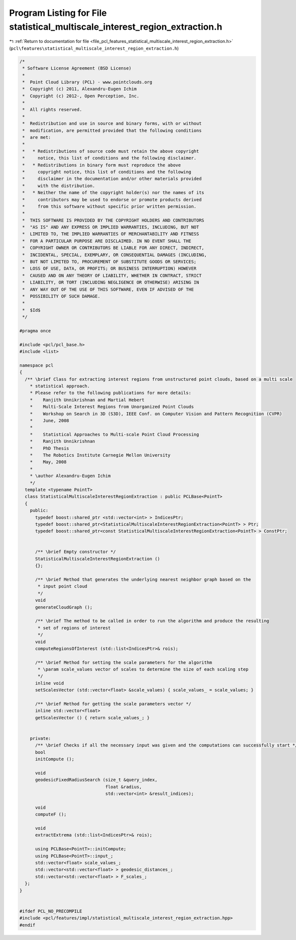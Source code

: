 
.. _program_listing_file_pcl_features_statistical_multiscale_interest_region_extraction.h:

Program Listing for File statistical_multiscale_interest_region_extraction.h
============================================================================

|exhale_lsh| :ref:`Return to documentation for file <file_pcl_features_statistical_multiscale_interest_region_extraction.h>` (``pcl\features\statistical_multiscale_interest_region_extraction.h``)

.. |exhale_lsh| unicode:: U+021B0 .. UPWARDS ARROW WITH TIP LEFTWARDS

.. code-block:: cpp

   /*
    * Software License Agreement (BSD License)
    *
    *  Point Cloud Library (PCL) - www.pointclouds.org
    *  Copyright (c) 2011, Alexandru-Eugen Ichim
    *  Copyright (c) 2012-, Open Perception, Inc.
    *
    *  All rights reserved.
    *
    *  Redistribution and use in source and binary forms, with or without
    *  modification, are permitted provided that the following conditions
    *  are met:
    *
    *   * Redistributions of source code must retain the above copyright
    *     notice, this list of conditions and the following disclaimer.
    *   * Redistributions in binary form must reproduce the above
    *     copyright notice, this list of conditions and the following
    *     disclaimer in the documentation and/or other materials provided
    *     with the distribution.
    *   * Neither the name of the copyright holder(s) nor the names of its
    *     contributors may be used to endorse or promote products derived
    *     from this software without specific prior written permission.
    *
    *  THIS SOFTWARE IS PROVIDED BY THE COPYRIGHT HOLDERS AND CONTRIBUTORS
    *  "AS IS" AND ANY EXPRESS OR IMPLIED WARRANTIES, INCLUDING, BUT NOT
    *  LIMITED TO, THE IMPLIED WARRANTIES OF MERCHANTABILITY AND FITNESS
    *  FOR A PARTICULAR PURPOSE ARE DISCLAIMED. IN NO EVENT SHALL THE
    *  COPYRIGHT OWNER OR CONTRIBUTORS BE LIABLE FOR ANY DIRECT, INDIRECT,
    *  INCIDENTAL, SPECIAL, EXEMPLARY, OR CONSEQUENTIAL DAMAGES (INCLUDING,
    *  BUT NOT LIMITED TO, PROCUREMENT OF SUBSTITUTE GOODS OR SERVICES;
    *  LOSS OF USE, DATA, OR PROFITS; OR BUSINESS INTERRUPTION) HOWEVER
    *  CAUSED AND ON ANY THEORY OF LIABILITY, WHETHER IN CONTRACT, STRICT
    *  LIABILITY, OR TORT (INCLUDING NEGLIGENCE OR OTHERWISE) ARISING IN
    *  ANY WAY OUT OF THE USE OF THIS SOFTWARE, EVEN IF ADVISED OF THE
    *  POSSIBILITY OF SUCH DAMAGE.
    *
    *  $Id$
    */
   
   #pragma once
   
   #include <pcl/pcl_base.h>
   #include <list>
   
   namespace pcl
   {
     /** \brief Class for extracting interest regions from unstructured point clouds, based on a multi scale
       * statistical approach.
       * Please refer to the following publications for more details:
       *    Ranjith Unnikrishnan and Martial Hebert
       *    Multi-Scale Interest Regions from Unorganized Point Clouds
       *    Workshop on Search in 3D (S3D), IEEE Conf. on Computer Vision and Pattern Recognition (CVPR)
       *    June, 2008
       *
       *    Statistical Approaches to Multi-scale Point Cloud Processing
       *    Ranjith Unnikrishnan
       *    PhD Thesis
       *    The Robotics Institute Carnegie Mellon University
       *    May, 2008
       *
       * \author Alexandru-Eugen Ichim
       */
     template <typename PointT>
     class StatisticalMultiscaleInterestRegionExtraction : public PCLBase<PointT>
     {
       public:
         typedef boost::shared_ptr <std::vector<int> > IndicesPtr;
         typedef boost::shared_ptr<StatisticalMultiscaleInterestRegionExtraction<PointT> > Ptr;
         typedef boost::shared_ptr<const StatisticalMultiscaleInterestRegionExtraction<PointT> > ConstPtr;
   
   
         /** \brief Empty constructor */
         StatisticalMultiscaleInterestRegionExtraction ()
         {};
   
         /** \brief Method that generates the underlying nearest neighbor graph based on the
          * input point cloud
          */
         void
         generateCloudGraph ();
   
         /** \brief The method to be called in order to run the algorithm and produce the resulting
          * set of regions of interest
          */
         void
         computeRegionsOfInterest (std::list<IndicesPtr>& rois);
   
         /** \brief Method for setting the scale parameters for the algorithm
          * \param scale_values vector of scales to determine the size of each scaling step
          */
         inline void
         setScalesVector (std::vector<float> &scale_values) { scale_values_ = scale_values; }
   
         /** \brief Method for getting the scale parameters vector */
         inline std::vector<float>
         getScalesVector () { return scale_values_; }
   
   
       private:
         /** \brief Checks if all the necessary input was given and the computations can successfully start */
         bool
         initCompute ();
   
         void
         geodesicFixedRadiusSearch (size_t &query_index,
                                    float &radius,
                                    std::vector<int> &result_indices);
   
         void
         computeF ();
   
         void
         extractExtrema (std::list<IndicesPtr>& rois);
   
         using PCLBase<PointT>::initCompute;
         using PCLBase<PointT>::input_;
         std::vector<float> scale_values_;
         std::vector<std::vector<float> > geodesic_distances_;
         std::vector<std::vector<float> > F_scales_;
     };
   }
   
   
   #ifdef PCL_NO_PRECOMPILE
   #include <pcl/features/impl/statistical_multiscale_interest_region_extraction.hpp>
   #endif
